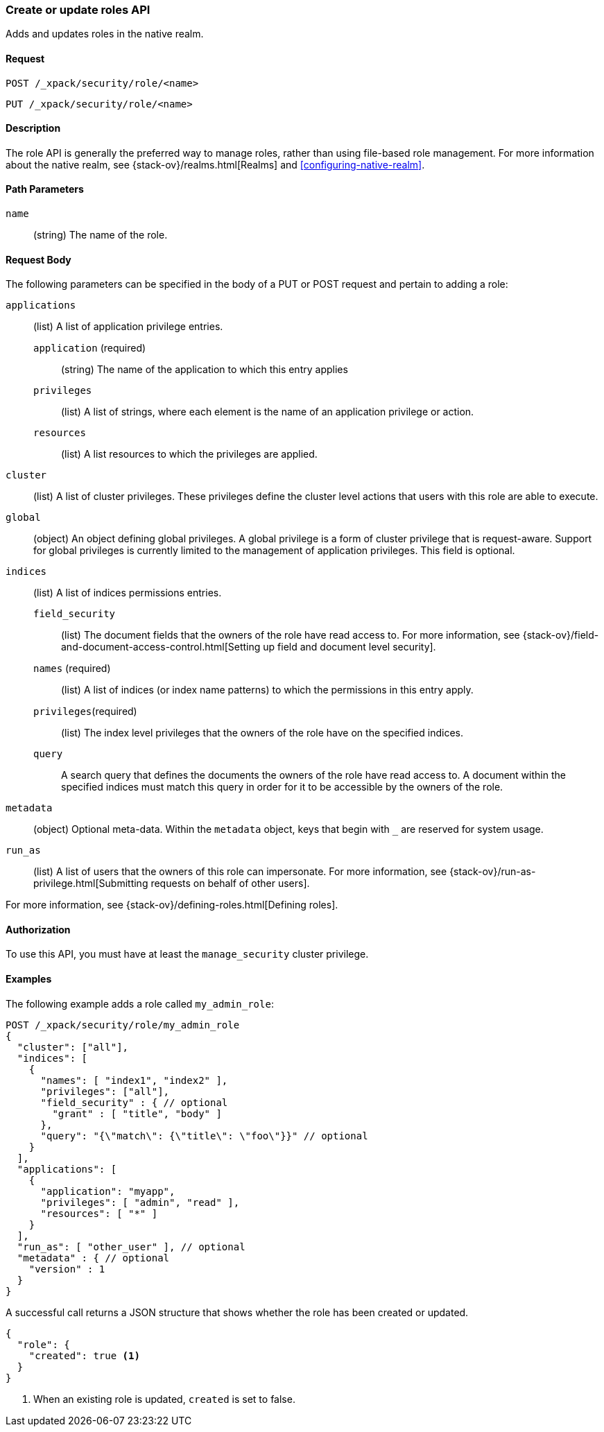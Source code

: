 [role="xpack"]
[[security-api-put-role]]
=== Create or update roles API

Adds and updates roles in the native realm.

==== Request

`POST /_xpack/security/role/<name>` +

`PUT /_xpack/security/role/<name>`


==== Description

The role API is generally the preferred way to manage roles, rather than using
file-based role management. For more information about the native realm, see 
{stack-ov}/realms.html[Realms] and <<configuring-native-realm>>. 


==== Path Parameters

`name`::
  (string) The name of the role.


==== Request Body

The following parameters can be specified in the body of a PUT or POST request
and pertain to adding a role:

`applications`:: (list) A list of application privilege entries.
`application` (required)::: (string) The name of the application to which this entry applies
`privileges`::: (list) A list of strings, where each element is the name of an application
privilege or action.
`resources`::: (list) A list resources to which the privileges are applied. 

`cluster`:: (list) A list of cluster privileges. These privileges define the
cluster level actions that users with this role are able to execute.

`global`:: (object) An object defining global privileges. A global privilege is
a form of cluster privilege that is request-aware. Support for global privileges
is currently limited to the management of application privileges.
This field is optional.

`indices`:: (list) A list of indices permissions entries.
`field_security`::: (list) The document fields that the owners of the role have
read access to. For more information, see
{stack-ov}/field-and-document-access-control.html[Setting up field and document level security].
`names` (required)::: (list) A list of indices (or index name patterns) to which the
permissions in this entry apply.
`privileges`(required)::: (list) The index level privileges that the owners of the role
have on the specified indices.
`query`::: A search query that defines the documents the owners of the role have
read access to. A document within the specified indices must match this query in
order for it to be accessible by the owners of the role.

`metadata`:: (object) Optional meta-data. Within the `metadata` object, keys
that begin with `_` are reserved for system usage.

`run_as`:: (list) A list of users that the owners of this role can impersonate.
For more information, see
{stack-ov}/run-as-privilege.html[Submitting requests on behalf of other users].

For more information, see {stack-ov}/defining-roles.html[Defining roles].


==== Authorization

To use this API, you must have at least the `manage_security` cluster
privilege.


==== Examples

The following example adds a role called `my_admin_role`:

[source,js]
--------------------------------------------------
POST /_xpack/security/role/my_admin_role
{
  "cluster": ["all"],
  "indices": [
    {
      "names": [ "index1", "index2" ],
      "privileges": ["all"],
      "field_security" : { // optional
        "grant" : [ "title", "body" ]
      },
      "query": "{\"match\": {\"title\": \"foo\"}}" // optional
    }
  ],
  "applications": [
    {
      "application": "myapp",
      "privileges": [ "admin", "read" ],
      "resources": [ "*" ]
    }
  ],
  "run_as": [ "other_user" ], // optional
  "metadata" : { // optional
    "version" : 1
  }
}
--------------------------------------------------
// CONSOLE

A successful call returns a JSON structure that shows whether the role has been
created or updated.

[source,js]
--------------------------------------------------
{
  "role": {
    "created": true <1>
  }
}
--------------------------------------------------
// TESTRESPONSE
<1> When an existing role is updated, `created` is set to false.


